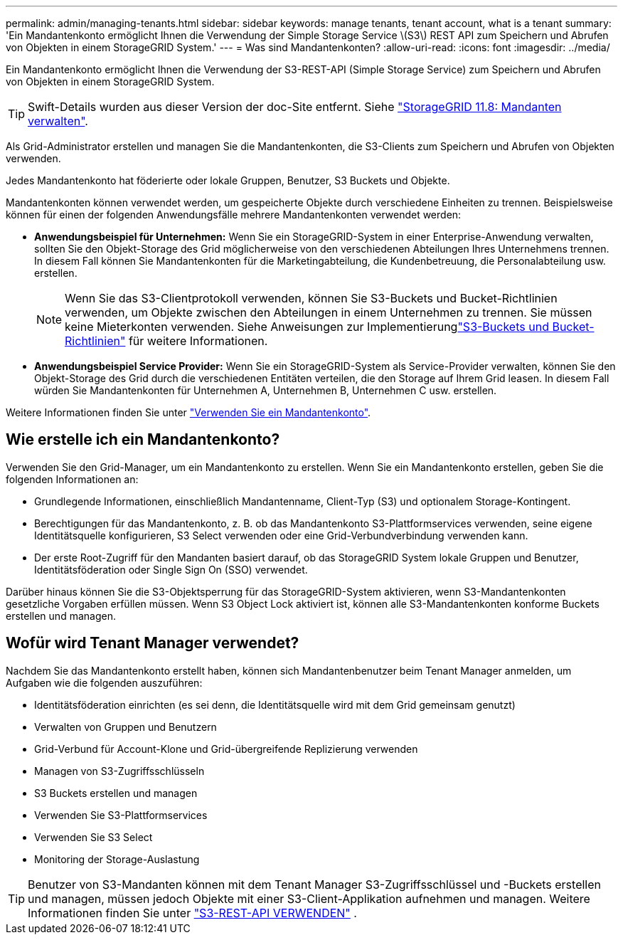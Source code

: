---
permalink: admin/managing-tenants.html 
sidebar: sidebar 
keywords: manage tenants, tenant account, what is a tenant 
summary: 'Ein Mandantenkonto ermöglicht Ihnen die Verwendung der Simple Storage Service \(S3\) REST API zum Speichern und Abrufen von Objekten in einem StorageGRID System.' 
---
= Was sind Mandantenkonten?
:allow-uri-read: 
:icons: font
:imagesdir: ../media/


[role="lead"]
Ein Mandantenkonto ermöglicht Ihnen die Verwendung der S3-REST-API (Simple Storage Service) zum Speichern und Abrufen von Objekten in einem StorageGRID System.


TIP: Swift-Details wurden aus dieser Version der doc-Site entfernt. Siehe https://docs.netapp.com/us-en/storagegrid-118/admin/managing-tenants.html["StorageGRID 11.8: Mandanten verwalten"^].

Als Grid-Administrator erstellen und managen Sie die Mandantenkonten, die S3-Clients zum Speichern und Abrufen von Objekten verwenden.

Jedes Mandantenkonto hat föderierte oder lokale Gruppen, Benutzer, S3 Buckets und Objekte.

Mandantenkonten können verwendet werden, um gespeicherte Objekte durch verschiedene Einheiten zu trennen. Beispielsweise können für einen der folgenden Anwendungsfälle mehrere Mandantenkonten verwendet werden:

* *Anwendungsbeispiel für Unternehmen:* Wenn Sie ein StorageGRID-System in einer Enterprise-Anwendung verwalten, sollten Sie den Objekt-Storage des Grid möglicherweise von den verschiedenen Abteilungen Ihres Unternehmens trennen. In diesem Fall können Sie Mandantenkonten für die Marketingabteilung, die Kundenbetreuung, die Personalabteilung usw. erstellen.
+

NOTE: Wenn Sie das S3-Clientprotokoll verwenden, können Sie S3-Buckets und Bucket-Richtlinien verwenden, um Objekte zwischen den Abteilungen in einem Unternehmen zu trennen.  Sie müssen keine Mieterkonten verwenden.  Siehe Anweisungen zur Implementierunglink:../s3/use-access-policies.html["S3-Buckets und Bucket-Richtlinien"] für weitere Informationen.

* *Anwendungsbeispiel Service Provider:* Wenn Sie ein StorageGRID-System als Service-Provider verwalten, können Sie den Objekt-Storage des Grid durch die verschiedenen Entitäten verteilen, die den Storage auf Ihrem Grid leasen. In diesem Fall würden Sie Mandantenkonten für Unternehmen A, Unternehmen B, Unternehmen C usw. erstellen.


Weitere Informationen finden Sie unter link:../tenant/index.html["Verwenden Sie ein Mandantenkonto"].



== Wie erstelle ich ein Mandantenkonto?

Verwenden Sie den Grid-Manager, um ein Mandantenkonto zu erstellen. Wenn Sie ein Mandantenkonto erstellen, geben Sie die folgenden Informationen an:

* Grundlegende Informationen, einschließlich Mandantenname, Client-Typ (S3) und optionalem Storage-Kontingent.
* Berechtigungen für das Mandantenkonto, z. B. ob das Mandantenkonto S3-Plattformservices verwenden, seine eigene Identitätsquelle konfigurieren, S3 Select verwenden oder eine Grid-Verbundverbindung verwenden kann.
* Der erste Root-Zugriff für den Mandanten basiert darauf, ob das StorageGRID System lokale Gruppen und Benutzer, Identitätsföderation oder Single Sign On (SSO) verwendet.


Darüber hinaus können Sie die S3-Objektsperrung für das StorageGRID-System aktivieren, wenn S3-Mandantenkonten gesetzliche Vorgaben erfüllen müssen. Wenn S3 Object Lock aktiviert ist, können alle S3-Mandantenkonten konforme Buckets erstellen und managen.



== Wofür wird Tenant Manager verwendet?

Nachdem Sie das Mandantenkonto erstellt haben, können sich Mandantenbenutzer beim Tenant Manager anmelden, um Aufgaben wie die folgenden auszuführen:

* Identitätsföderation einrichten (es sei denn, die Identitätsquelle wird mit dem Grid gemeinsam genutzt)
* Verwalten von Gruppen und Benutzern
* Grid-Verbund für Account-Klone und Grid-übergreifende Replizierung verwenden
* Managen von S3-Zugriffsschlüsseln
* S3 Buckets erstellen und managen
* Verwenden Sie S3-Plattformservices
* Verwenden Sie S3 Select
* Monitoring der Storage-Auslastung



TIP: Benutzer von S3-Mandanten können mit dem Tenant Manager S3-Zugriffsschlüssel und -Buckets erstellen und managen, müssen jedoch Objekte mit einer S3-Client-Applikation aufnehmen und managen. Weitere Informationen finden Sie unter link:../s3/index.html["S3-REST-API VERWENDEN"] .
